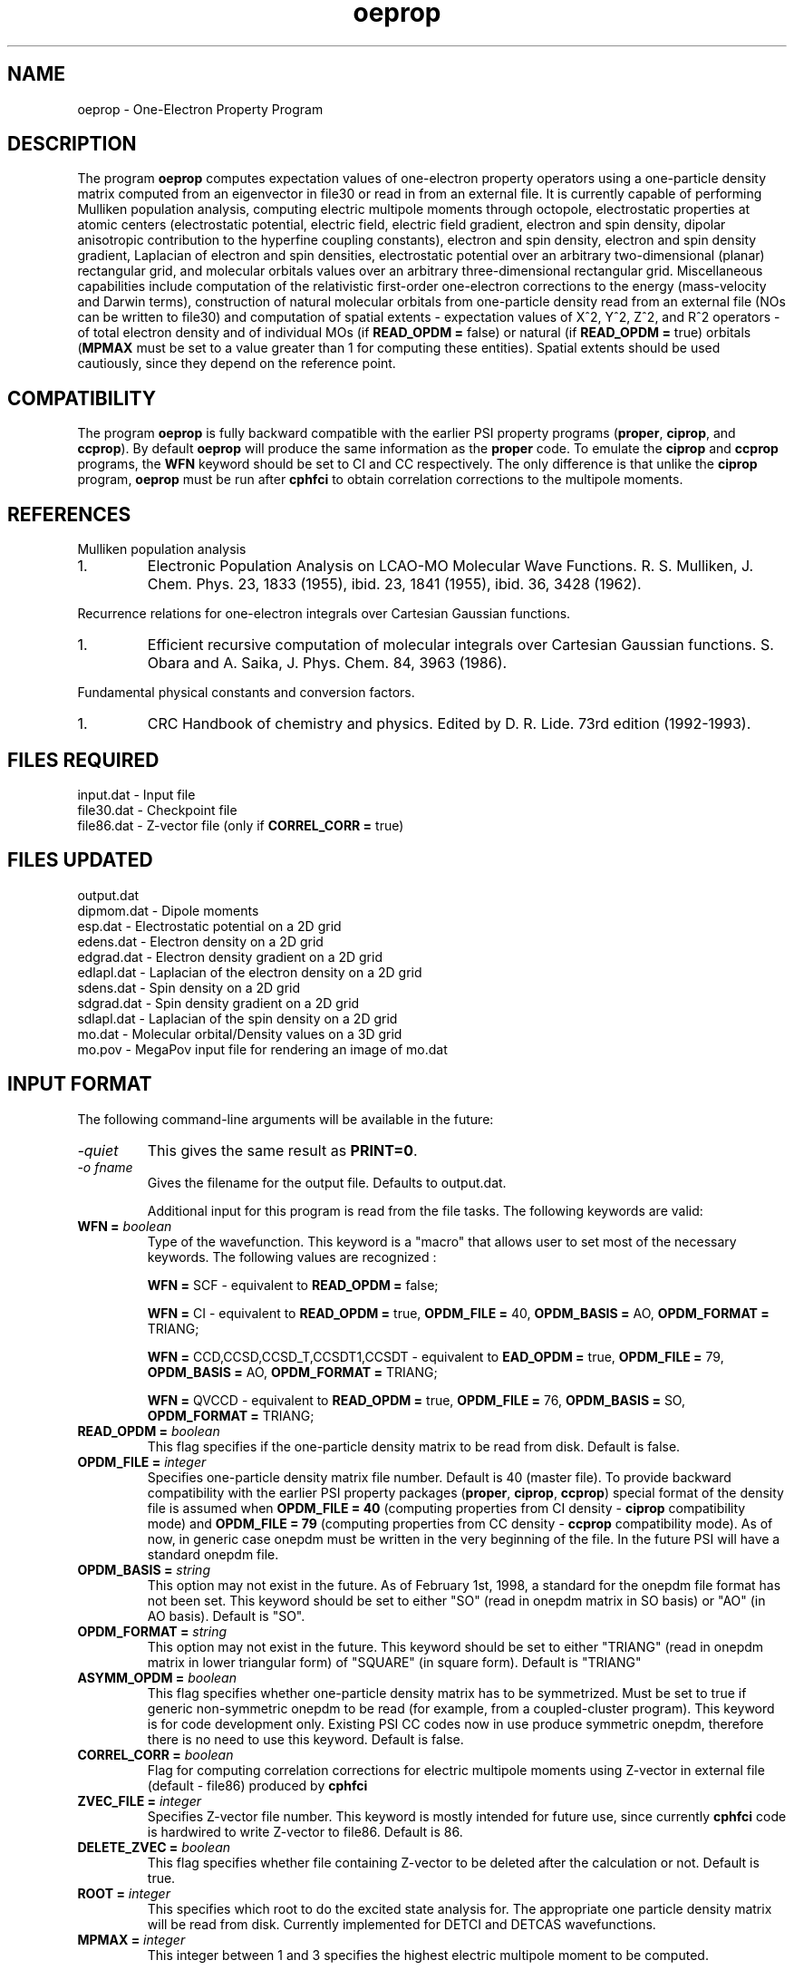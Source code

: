 .TH oeprop 1 " March 30, 2001" "\*(]W" "\*(]D"
.  \"
.  \" Notice of Document Modification
.  \"
.  \"   man page created by Edward Valeev, 15 Jan 98
.  \"
.  \"
.SH NAME
oeprop \- One-Electron Property Program

.SH DESCRIPTION
.LP
The program
.B oeprop
computes expectation values of one-electron property operators using
a one-particle density
matrix computed from an eigenvector in file30 or read in from an external file.
It is currently capable of performing Mulliken population analysis, 
computing electric multipole moments through octopole, 
electrostatic properties at atomic centers (electrostatic potential, 
electric field, electric field gradient, electron and spin density, dipolar anisotropic
contribution to the hyperfine coupling constants), 
electron and spin density, electron and spin density gradient,
Laplacian of electron and spin densities, electrostatic potential 
over an arbitrary two-dimensional (planar) rectangular grid,
and molecular orbitals values over an arbitrary three-dimensional
rectangular grid.
Miscellaneous capabilities include computation 
of the relativistic first-order one-electron corrections to the energy
(mass-velocity and Darwin terms), 
construction of natural molecular orbitals from one-particle density 
read from an external file (NOs can be written to file30) and 
computation of spatial
extents - expectation values of X^2, Y^2, Z^2, and R^2 operators - of
total electron density and of individual MOs (if \fBREAD_OPDM = \fPfalse)
or natural (if \fBREAD_OPDM = \fPtrue) orbitals (\fBMPMAX\fP must be set to
a value greater than 1 for computing these entities). Spatial extents should
be used cautiously, since they depend on the reference point.

.SH COMPATIBILITY
.LP
The program 
.B oeprop
is fully backward compatible with the earlier PSI property 
programs (\fBproper\fP, \fBciprop\fP, 
and \fBccprop\fP). By default \fBoeprop\fP will produce the same
information as the \fBproper\fP code.
To emulate the \fBciprop\fP and \fBccprop\fP programs,
the \fBWFN\fP keyword should be set to CI and CC respectively.
The only difference is that 
unlike the \fBciprop\fP program, \fBoeprop\fP must be run after \fBcphfci\fP 
to obtain correlation corrections to the multipole moments.

.SH REFERENCES
.LP
Mulliken population analysis
.IP "1."
Electronic Population Analysis on LCAO-MO Molecular Wave Functions.
R. S. Mulliken, J. Chem. Phys. 23, 1833 (1955), ibid. 23, 1841 (1955), ibid.
36, 3428 (1962).
.LP
Recurrence relations for one-electron integrals over Cartesian Gaussian
functions.
.IP "1."
Efficient recursive computation of molecular integrals over Cartesian
Gaussian functions. S. Obara and A. Saika,
J. Phys. Chem. 84, 3963 (1986).
.LP
Fundamental physical constants and conversion factors.
.IP "1."
CRC Handbook of chemistry and physics. Edited by D. R. Lide. 73rd edition
(1992-1993).

.SH FILES REQUIRED
.nf
    input.dat        \- Input file
    file30.dat       \- Checkpoint file
    file86.dat       \- Z-vector file (only if \fBCORREL_CORR = \fPtrue)
.fi

.SH FILES UPDATED

.nf
    output.dat         
    dipmom.dat       \-   Dipole moments
    esp.dat          \-   Electrostatic potential on a 2D grid
    edens.dat        \-   Electron density on a 2D grid
    edgrad.dat       \-   Electron density gradient on a 2D grid
    edlapl.dat       \-   Laplacian of the electron density on a 2D grid
    sdens.dat        \-   Spin density on a 2D grid
    sdgrad.dat       \-   Spin density gradient on a 2D grid
    sdlapl.dat       \-   Laplacian of the spin density on a 2D grid
    mo.dat           \-   Molecular orbital/Density values on a 3D grid
    mo.pov           \-   MegaPov input file for rendering an image of mo.dat
.fi

.SH INPUT FORMAT
.LP
The following command-line arguments will be available in the future:
.IP "\fI-quiet\fP"
This gives the same result as \fBPRINT=0\fP.

.IP "\fI-o fname\fP"
Gives the filename for the output file.  Defaults to output.dat.

Additional input for this program is read from the file
.pN INPUT . Most of the keywords are not neccessary for routine
tasks. The following keywords are valid:

.IP "\fBWFN =\fP \fIboolean\fP"
Type of the wavefunction. This keyword is a "macro" that allows user to
set most of the necessary keywords. The following values are recognized :

\fBWFN = \fPSCF - equivalent to \fBREAD_OPDM = \fPfalse;

\fBWFN = \fPCI  - equivalent to \fBREAD_OPDM = \fPtrue, \fBOPDM_FILE = \fP40, 
\fBOPDM_BASIS = \fPAO, \fBOPDM_FORMAT = \fPTRIANG;

\fBWFN = \fPCCD,CCSD,CCSD_T,CCSDT1,CCSDT - equivalent to \fBEAD_OPDM = \fPtrue,
\fBOPDM_FILE = \fP79, \fBOPDM_BASIS = \fPAO, \fBOPDM_FORMAT = \fPTRIANG;

\fBWFN = \fPQVCCD - equivalent to \fBREAD_OPDM = \fPtrue, \fBOPDM_FILE = \fP76,
\fBOPDM_BASIS = \fPSO, \fBOPDM_FORMAT = \fPTRIANG;


.IP "\fBREAD_OPDM =\fP \fIboolean\fP"
This flag specifies if the one-particle density matrix to be read from disk.
Default is false.

.IP "\fBOPDM_FILE =\fP \fIinteger\fP"
Specifies one-particle density matrix file number. Default is 40 (master file).
To provide backward compatibility with the earlier PSI property packages
(\fBproper\fP, \fBciprop\fP, \fBccprop\fP) special format of the density
file is assumed when \fBOPDM_FILE = 40\fP (computing properties from CI
density - \fBciprop\fP compatibility mode) and \fBOPDM_FILE = 79\fP 
(computing properties from CC density - \fBccprop\fP compatibility mode).
As of now, in generic case onepdm must be written in the very beginning of 
the file. In the future PSI will have a standard onepdm file.

.IP "\fBOPDM_BASIS =\fP \fIstring\fP"
This option may not exist in the future. As of February 1st, 1998, a standard 
for the onepdm file format has not been set. This keyword should be set to
either "SO" (read in onepdm matrix in SO basis) or "AO" (in AO
basis). Default is "SO".

.IP "\fBOPDM_FORMAT = \fP \fIstring\fP"
This option may not exist in the future. This keyword should be set to
either "TRIANG" (read in onepdm matrix in lower triangular form) of "SQUARE"
(in square form). Default is "TRIANG"

.IP "\fBASYMM_OPDM = \fP \fIboolean\fP"
This flag specifies 
whether one-particle density matrix has to be symmetrized.
Must be set to true if generic non-symmetric onepdm to be read 
(for example, from a coupled-cluster program). This keyword is for
code development only. Existing PSI CC codes now in use produce 
symmetric onepdm, therefore there is no need to use this keyword. 
Default is false.

.IP "\fBCORREL_CORR =\fP \fIboolean\fP"
Flag for computing correlation corrections for electric multipole moments
using Z-vector in external file (default - file86) produced by 
.B cphfci
. This option is obsolete now.

.IP "\fBZVEC_FILE = \fP \fIinteger\fP"
Specifies Z-vector file number. This keyword is mostly intended for future use,
since currently \fBcphfci\fP code is hardwired to write Z-vector to file86.
Default is 86.

.IP "\fBDELETE_ZVEC =\fP \fIboolean\fP"
This flag specifies whether file containing Z-vector to be deleted after the
calculation or not. Default is true.

.IP "\fBROOT =\fP \fIinteger\fP"
This specifies which root to do the excited state analysis for.  The
appropriate one particle density matrix will be read from disk.  Currently
implemented for DETCI and DETCAS wavefunctions.

.IP "\fBMPMAX =\fP \fIinteger\fP"
This integer between 1 and 3 specifies the highest electric multipole 
moment to be computed.

\fBMPMAX = \fP1 - only electric dipole moment will be computed (default);

\fBMPMAX = \fP2 - electric dipole and quadrupole moments will be computed;
\fBMPMAX = \fP3 - electric dipole, quadrupole, and octopole moments will be computed. 

.IP "\fBMP_REF\fP \fIinteger\fP"
This parameter specifies the reference point for the electric multipole
moments calculation.

\fBMP_REF = \fP0 (default) or 1 - the center of mass;

\fBMP_REF = \fP2 - the origin of the space coordinate system;

\fBMP_REF = \fP3 - the center of electronic charge;

\fBMP_REF = \fP4 - the center of nuclear charge;

\fBMP_REF = \fP5 - the center of net charge.

\fBCAUTION :\fP According to classical electrodynamics, the electric 2^(n+1)-pole 
moment is independent of the reference point only if the electric 2^(n)-pole 
moment is vanishing. It means that the dipole moment will depend on the
reference point if the total charge of the system is non-zero. By analogy,
electric quadrupole moment will depend on the reference point if the system 
possesses non-zero electric dipole moment, etc.

.IP "\fBMP_REF_XYZ =\fP \fIreal_vector\fP"
This vector specifies the coordinates of the reference point. If this
keyword is present in the input \fBMP_REF\fP keyword will be disregarded.

.IP "\fBNUC_ESP =\fP \fIboolean\fP"
This flag specifies if electrostatic properties will be computed at the
nuclei. Current list includes electrostatic potential, electric field,
electric field gradient, electron and spin density, and anisotropic
constribution to the hyperfine coupling constants (the latter two
require setting \fBSPIN_PROP\fP to true). Default is true.

.IP "\fBGRID =\fP \fIinteger\fP"
Specifies type of property to be evaluated over a grid.

\fBGRID = \fP0 (default) - compute nothing;

\fBGRID = \fP1 - electrostatic potential on a two-dimensional grid;

\fBGRID = \fP2 - electron density (spin density if \fBSPIN_PROP\fP is set to true) on
a two-dimensional grid;

\fBGRID = \fP3 - electron density gradient (spin density gradient if \fBSPIN_PROP\fP is set to true) on
a two-dimensional grid;

\fBGRID = \fP4 - Laplacian of the electron density (Laplacian of the spin density if 
\fBSPIN_PROP\fP is set to true) on a two-dimensional grid. According to the convention
used in the field, what actually gets plotted are the Laplacians taken with negative sign.

\fBGRID = \fP5 - values of molecular orbitals on a three-dimensional grid.

\fBGRID = \fP6 - values of the electron density (spin density gradient if \fBSPIN_PROP\fP
is set to true) on a three-dimensional grid.

.IP "\fBMO_TO_PLOT =\fP \fIinteger\fP"
Specifies the index of the molecular orbital to be plotted. It in Pitzer ordering
(ordered accoring to irreps, not eigenvalues). Ranges from 1 to the number of MOs.
Default is 1.

.IP "\fBGRID_ORIGIN =\fP \fIreal_vector\fP"
Specifies origin of the coordinate system associated with the grid. 
There is no default.

.IP "\fBGRID_UNIT_X =\fP \fIreal_vector\fP"
This vector specifies the direction of the x-axis of the coordinate system associated with the grid 
in terms of the unit vectors of the reference three-dimensional coordinate system.
If it is not normalized - it will be normalized by the program. There is no default.

.IP "\fBGRID_UNIT_Y =\fP \fIreal_vector\fP"
The same for the y-axis. It does not have to be neither normalized nor 
orthogonal to GRID_UNITX - it will be orthonormalized automatically.
There is no default.

.IP "\fBGRID_XY0 =\fP \fIreal_2d_vector\fP"
Specifies the coordinates of the lower left corner of the grid rectangle in 
the 2D coordinate system defined by GRID_UNIT_X and GRID_UNIT_Y. 
There is no default.

.IP "\fBGRID_XY1 =\fP \fIreal_2d_vector\fP"
Specifies the coordinates of the upper right corner of the grid rectangle in 
the 2D coordinate system defined by GRID_UNIT_X and GRID_UNIT_Y. 
There is no default.

.IP "\fBGRID_XYZ0 =\fP \fIreal_3d_vector\fP"
Specifies the coordinates of the far lower left corner of the grid box in 
the 3D coordinate system defined by orthonormalized GRID_UNIT_X, GRID_UNIT_Y, and their cross-product.
There is no default.

.IP "\fBGRID_XYZ1 =\fP \fIreal_3d_vector\fP"
Specifies the coordinates of the near upper right corner of the grid box in 
the 3D coordinate system defined by orthonormalized GRID_UNIT_X, GRID_UNIT_Y, and their cross-product.
There is no default.

.IP "\fBNIX =\fP \fIinteger\fP"
Number of intervals the grid box to be divided along x-coordinate. This parameter 
has to be greater than 0. Default is 10.

.IP "\fBNIY =\fP \fIinteger\fP"
See \fBNIX\fP. Default is 10.

.IP "\fBNIZ =\fP \fIinteger\fP"
See \fBNIX\fP. Default is 10.

.IP "\fBGRID_ZMIN =\fP \fIdouble\fP"
Lower limit on displayed z-values for contour plots of electron density and 
its Laplacian. Default is 0.0

.IP "\fBGRID_ZMAX =\fP \fIdouble\fP"
Upper limit on displayed z-values for contour plots of electron density and 
its Laplacian. Default is 3.0

.IP "\fBEDGRAD_LOGSCALE =\fP \fIinteger\fP"
Controls logarithmic scaling of the produced electron density gradient 
plot. Turns the scaling off if set to zero, otherwise the higher value - 
the stronger the gradient field will be scaled.
Recommended value (default) is 5.

.IP "\fBSPIN_PROP =\fP \fIboolean\fP"
Flag for computing spin properties (Mulliken population analysis of alpha
and beta densities, spin densities and anisotropic contributions to the
hyperfine coupling constants at atomic centers). Default is false.

.IP "\fBWRT_DIPINTS =\fP \fIboolean\fP"
This flag is for writing the dipole moment integrals in SO basis to binary
file. The matrices are written in a lower triangular form in XYZ order.
Default is false.

.IP "\fBDIP_FILE =\fP \fIinteger\fP"
File number for dipole moment integrals. Default is 59.

.IP "\fBPRINT =\fP \fIinteger\fP"
This is the most important keyword - it determines amount of information
printed. The following values are currently used :

\fBPRINT = \fP0 - quiet mode - print out essential results only - "compact" results
of Mulliken population analysis, electric multipole moments, 
and electrostatic properties;

\fBPRINT = \fP1 (default) - all of the above plus list of tasks to be performed
and list of caculation parameters;

\fBPRINT = \fP2 - all of the above plus Mulliken AO population matrix and
electronic and nuclear components of electric dipole moment;

\fBPRINT = \fP3 - all of the above plus density matrix in AO basis and dipole
moment integrals in AO (and SO) basis;

\fBPRINT = \fP4 - all of the above plus basis set information, natural orbitals
in terms of symmetry orbitals, overlap matrix;

\fBPRINT >= \fP5 - all of the above plus coupling coefficient vectors, 
an occupation vector, and a modified Z-vector in MO basis.

.IP "\fBPRINT_NOS =\fP \fIboolean\fP"
If WRTNOS = TRUE and this option is also TRUE, the natural orbitals will
be printed to output before they are written to the checkpoint file.

.IP "\fBWRTNOS =\fP \fIboolean\fP"
If TRUE, the natural orbitals will be written to the checkpoint file.


.SH GRID OUTPUT AND PLOTTING
.LP
Currently, 
.B oeprop
produces output of two-dimensional grids ready for plotting with a program 
.B PLOTMTV 
version 1.3.2. The program is written by Kenny Toh (ktoh@td2cad.intel.com), 
software developer for the Technology CAD Department, Intel Corp, Santa Clara. 
It is a freeware package, and can be downloaded off the Internet.

Three-dimensional grids are output in format suitable for plotting with a program
.B MegaPov
version 0.5. This freeware program is a patched version of POV-Ray. It is developed by a number of people, and
can be downloaded off the Internet (go to
.B http://nathan.kopp.com/patched.htm
to find out more info). To render an MO or density image, edit (if necessary) command file
.B mo.pov
created by
.B oeprop
, and execute
.B megapovplus +Imo.pov
.
For more options run
.B megapovplus -h
.
